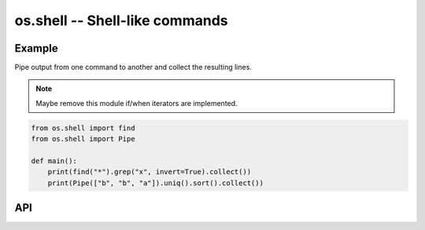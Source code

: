 os.shell -- Shell-like commands
===============================

Example
-------

Pipe output from one command to another and collect the resulting
lines.

.. note:: Maybe remove this module if/when iterators are implemented.

.. code-block:: mys

   from os.shell import find
   from os.shell import Pipe

   def main():
       print(find("*").grep("x", invert=True).collect())
       print(Pipe(["b", "b", "a"]).uniq().sort().collect())

API
---

.. mysfile:: src/shell.mys
